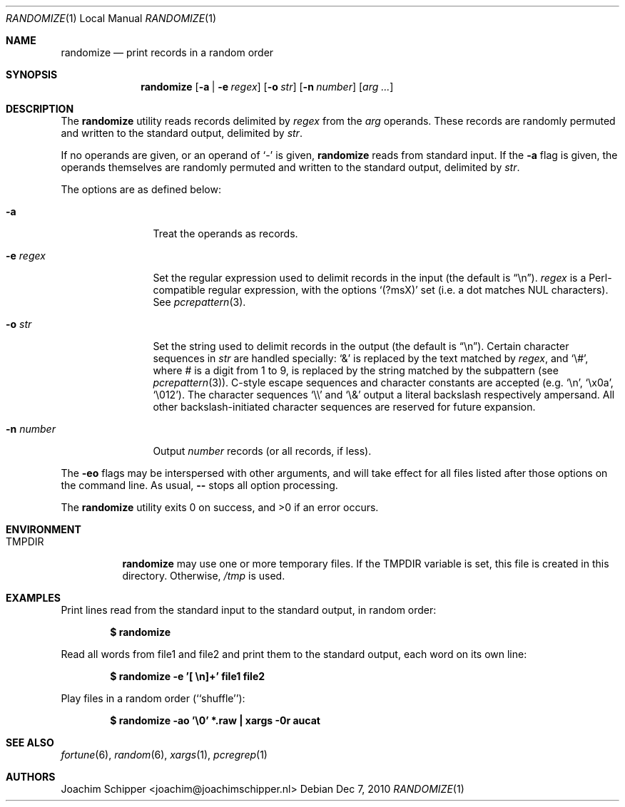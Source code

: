 .\"
.\" Copyright (c) 2009, 2010 Joachim Schipper <joachim@joachimschipper.nl>
.\"
.\" Permission to use, copy, modify, and distribute this software for any
.\" purpose with or without fee is hereby granted, provided that the above
.\" copyright notice and this permission notice appear in all copies.
.\"
.\" THE SOFTWARE IS PROVIDED "AS IS" AND THE AUTHOR DISCLAIMS ALL WARRANTIES
.\" WITH REGARD TO THIS SOFTWARE INCLUDING ALL IMPLIED WARRANTIES OF
.\" MERCHANTABILITY AND FITNESS. IN NO EVENT SHALL THE AUTHOR BE LIABLE FOR
.\" ANY SPECIAL, DIRECT, INDIRECT, OR CONSEQUENTIAL DAMAGES OR ANY DAMAGES
.\" WHATSOEVER RESULTING FROM LOSS OF USE, DATA OR PROFITS, WHETHER IN AN
.\" ACTION OF CONTRACT, NEGLIGENCE OR OTHER TORTIOUS ACTION, ARISING OUT OF
.\" OR IN CONNECTION WITH THE USE OR PERFORMANCE OF THIS SOFTWARE.
.\"
.Dd Dec 7, 2010
.\" To fix
.Dt RANDOMIZE 1 LOCAL
.Os
.Sh NAME
.Nm randomize
.Nd print records in a random order
.Sh SYNOPSIS
.Nm randomize
.Op Fl a | e Ar regex
.Op Fl o Ar str
.Op Fl n Ar number
.Op Ar arg ...
.Sh DESCRIPTION
The
.Nm
utility reads records delimited by
.Ar regex
from the
.Ar arg
operands.
These records are randomly permuted and written to the standard output, delimited by
.Ar str .
.Pp
If no operands are given, or an operand of
.Ql -
is given,
.Nm
reads from standard input.
If the
.Fl a
flag is given, the operands themselves are randomly permuted and written to the standard output, delimited by
.Ar str .
.Pp
The options are as defined below:
.Bl -tag -width Fl
.It Fl a
Treat the operands as records.
.It Fl e Ar regex
Set the regular expression used to delimit records in the input (the default is 
.Dq \en ) .
.Ar regex
is a Perl-compatible regular expression, with the options
.Sq (?msX)
set (i.e. a dot matches NUL characters).
See
.Xr pcrepattern 3 .
.It Fl o Ar str
Set the string used to delimit records in the output (the default is
.Dq \en ) .
Certain character sequences in
.Ar str
are handled specially: 
.Ql &
is replaced by the text matched by
.Ar regex ,
and
.Ql \e# ,
where # is a digit from 1 to 9, is replaced by the string matched by the subpattern (see
.Xr pcrepattern 3 ) .
C-style escape sequences and character constants are accepted (e.g.
.Ql \en ,
.Ql \ex0a ,
.Ql \e012 ) .
The character sequences
.Ql \e\e
and
.Ql \e&
output a literal backslash respectively ampersand.
All other backslash-initiated character sequences are reserved for future expansion.
.It Fl n Ar number
Output
.Ar number
records (or all records, if less).
.El
.Pp
The
.Fl eo
flags may be interspersed with other arguments, and will take effect for all files listed after those options on the command line.
As usual,
.Fl -
stops all option processing.
.Pp
.Ex -std randomize
.Sh ENVIRONMENT
.Bl -tag -width TMPDIR
.It Ev TMPDIR
.Nm
may use one or more temporary files.
If the
.Ev TMPDIR
variable is set, this file is created in this directory.
Otherwise,
.Pa /tmp
is used.
.El
.Sh EXAMPLES
Print lines read from the standard input to the standard output, in random order:
.Pp
.Dl $ randomize
.Pp
Read all words from file1 and file2 and print them to the standard output, each word on its own line:
.Pp
.Dl "$ randomize -e '[ \en]+' file1 file2"
.Pp
Play files in a random order (``shuffle''):
.Pp
.Dl "$ randomize -ao '\e0' *.raw | xargs -0r aucat"
.Pp
.Sh SEE ALSO
.Xr fortune 6 ,
.Xr random 6 ,
.Xr xargs 1 ,
.Xr pcregrep 1
.Sh AUTHORS
.An Joachim Schipper Aq joachim@joachimschipper.nl
